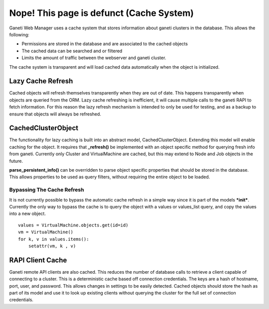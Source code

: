 Nope! This page is defunct (Cache System)
=========================================

.. figure:: /_static/ganeti_cache.png
   :align: center

Ganeti Web Manager uses a cache system that stores information about
ganeti clusters in the database. This allows the following:

-  Permissions are stored in the database and are associated to the
   cached objects
-  The cached data can be searched and or filtered
-  Limits the amount of traffic between the webserver and ganeti
   cluster.

The cache system is transparent and will load cached data automatically
when the object is initialized.

.. _lazy-cache:

Lazy Cache Refresh
------------------

Cached objects will refresh themselves transparently when they are out
of date. This happens transparently when objects are queried from the
ORM. Lazy cache refreshing is inefficient, it will cause multiple calls
to the ganeti RAPI to fetch information. For this reason the lazy
refresh mechanism is intended to only be used for testing, and as a
backup to ensure that objects will always be refreshed.


.. _periodic-cache-updater:

CachedClusterObject
-------------------

The functionality for lazy caching is built into an abstract model,
CachedClusterObject. Extending this model will enable caching for the
object. It requires that **\_refresh()** be implemented with an object
specific method for querying fresh info from ganeti. Currently only
Cluster and VirtualMachine are cached, but this may extend to Node and
Job objects in the future.

**parse\_persistent\_info()** can be overridden to parse object specific
properties that should be stored in the database. This allows properties
to be used as query filters, without requiring the entire object to be
loaded.

Bypassing The Cache Refresh
~~~~~~~~~~~~~~~~~~~~~~~~~~~

It is not currently possible to bypass the automatic cache refresh in a
simple way since it is part of the models ***init***. Currently the only
way to bypass the cache is to query the object with a values or
values\_list query, and copy the values into a new object.

::

    values = VirtualMachine.objects.get(id=id)
    vm = VirtualMachine()
    for k, v in values.items():
        setattr(vm, k , v)

RAPI Client Cache
-----------------

Ganeti remote API clients are also cached. This reduces the number of
database calls to retrieve a client capable of connecting to a cluster.
This is a deterministic cache based off connection credentials. The keys
are a hash of hostname, port, user, and password. This allows changes in
settings to be easily detected. Cached objects should store the hash as
part of its model and use it to look up existing clients without
querying the cluster for the full set of connection credentials.
